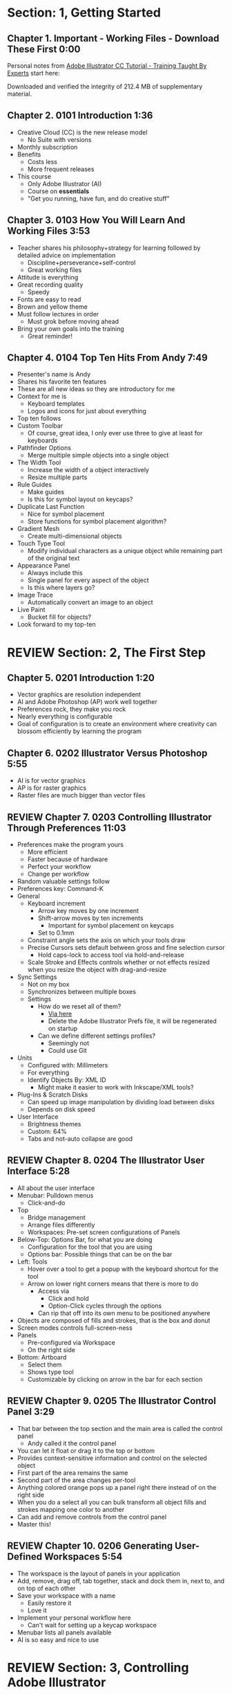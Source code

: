 #+OPTIONS: toc:nil num:nil todo:nil pri:nil tags:nil ^:nil prop:nil
#+CATEGORY: Article
#+TAGS: Adobe, Illustrator, Vector graphics, Udemy, adobe-illustrator-cc-tutorial

* DONE Section: 1, Getting Started
** DONE Chapter 1. Important - Working Files - Download These First 0:00
:PROPERTIES:
:BLOG:     wisdomandwonder
:POSTID:   10402
:POST_DATE: [2016-10-08 Sat 15:01]
:ID:       o2b:AA1771D7-C04E-4D9D-9CF7-B3D0726E32DF
:END:

Personal notes from [[https://www.udemy.com/adobe-illustrator-cc-tutorial/learn/v4/overview][Adobe Illustrator CC Tutorial - Training Taught By Experts]]
start here:

#+HTML: <!--more-->

Downloaded and verified the integrity of 212.4 MB of supplementary material.

** DONE Chapter 2. 0101 Introduction 1:36
:PROPERTIES:
:BLOG:     wisdomandwonder
:POSTID:   10403
:POST_DATE: [2016-10-08 Sat 15:19]
:ID:       o2b:04399DBE-FDA6-49BE-91A3-77BAD29EEE3A
:END:

- Creative Cloud (CC) is the new release model
  - No Suite with versions
- Monthly subscription
- Benefits
  - Costs less
  - More frequent releases
- This course
  - Only Adobe Illustrator (AI)
  - Course on *essentials*
  - "Get you running, have fun, and do creative stuff"

** DONE Chapter 3. 0103 How You Will Learn And Working Files 3:53
:PROPERTIES:
:BLOG:     wisdomandwonder
:POSTID:   10404
:POST_DATE: [2016-10-08 Sat 15:23]
:ID:       o2b:233F2A0F-F536-45EE-8923-1D73C4A254EB
:END:

- Teacher shares his philosophy+strategy for learning followed by detailed
  advice on implementation
  - Discipline+perseverance+self-control
  - Great working files
- Attitude is everything
- Great recording quality
  - Speedy
- Fonts are easy to read
- Brown and yellow theme
- Must follow lectures in order
  - Must grok before moving ahead
- Bring your own goals into the training
  - Great reminder!

** DONE Chapter 4. 0104 Top Ten Hits From Andy 7:49
:PROPERTIES:
:BLOG:     wisdomandwonder
:POSTID:   10405
:POST_DATE: [2016-10-08 Sat 15:32]
:ID:       o2b:6A54193B-1A95-4FF1-B71F-542C7DCBFE83
:END:

- Presenter's name is Andy
- Shares his favorite ten features
- These are all new ideas so they are introductory for me
- Context for me is
  - Keyboard templates
  - Logos and icons for just about everything
- Top ten follows
- Custom Toolbar
  - Of course, great idea, I only ever use three to give at least for
    keyboards
- Pathfinder Options
  - Merge multiple simple objects into a single object
- The Width Tool
  - Increase the width of a object interactively
  - Resize multiple parts
- Rule Guides
  - Make guides
  - Is this for symbol layout on keycaps?
- Duplicate Last Function
  - Nice for symbol placement
  - Store functions for symbol placement algorithm?
- Gradient Mesh
  - Create multi-dimensional objects
- Touch Type Tool
  - Modify individual characters as a unique object while remaining part of
    the original text
- Appearance Panel
  - Always include this
  - Single panel for every aspect of the object
  - Is this where layers go?
- Image Trace
  - Automatically convert an image to an object
- Live Paint
  - Bucket fill for objects?
- Look forward to my top-ten

* REVIEW Section: 2, The First Step
** DONE Chapter 5. 0201 Introduction 1:20
:PROPERTIES:
:BLOG:     wisdomandwonder
:POSTID:   10406
:POST_DATE: [2016-10-08 Sat 18:18]
:ID:       o2b:1D292566-D241-4BBD-A150-21DF750304A2
:END:

- Vector graphics are resolution independent
- AI and Adobe Photoshop (AP) work well together
- Preferences rock, they make you rock
- Nearly everything is configurable
- Goal of configuration is to create an environment where creativity can
  blossom efficiently by learning the program

** DONE Chapter 6. 0202 Illustrator Versus Photoshop 5:55
:PROPERTIES:
:BLOG:     wisdomandwonder
:POSTID:   10407
:POST_DATE: [2016-10-08 Sat 18:47]
:ID:       o2b:8BAC505C-55FD-471D-B75B-902C9B2C216E
:END:

- AI is for vector graphics
- AP is for raster graphics
- Raster files are much bigger than vector files

** REVIEW Chapter 7. 0203 Controlling Illustrator Through Preferences 11:03
:PROPERTIES:
:POST_DATE: [2016-10-08 Sat 18:49]
:POSTID:   10410
:BLOG:     wisdomandwonder
:ID:       o2b:9E6C2266-9ACB-463E-8624-A11725A08CF0
:END:

- Preferences make the program yours
  - More efficient
  - Faster because of hardware
  - Perfect your workflow
  - Change per workflow
- Random valuable settings follow
- Preferences key: Command-K
- General
  - Keyboard increment
    - Arrow key moves by one increment
    - Shift-arrow moves by ten increments
      - Important for symbol placement on keycaps
    - Set to 0.1mm
  - Constraint angle sets the axis on which your tools draw
  - Precise Cursors sets default between gross and fine selection cursor
    - Hold caps-lock to access tool via hold-and-release
  - Scale Stroke and Effects controls whether or not effects resized when you
    resize the object with drag-and-resize
- Sync Settings
  - Not on my box
  - Synchronizes between multiple boxes
  - Settings
    - How do we reset all of them?
      - [[https://helpx.adobe.com/illustrator/using/setting-preferences.html][Via here]]
      - Delete the Adobe Illustrator Prefs file, it will be regenerated on
        startup
    - Can we define different settings profiles?
      - Seemingly not
      - Could use Git
- Units
  - Configured with: Millimeters
  - For everything
  - Identify Objects By: XML ID
    - Might make it easier to work with Inkscape/XML tools?
- Plug-Ins & Scratch Disks
  - Can speed up image manipulation by dividing load between disks
  - Depends on disk speed
- User Interface
  - Brightness themes
  - Custom: 64%
  - Tabs and not-auto collapse are good

** REVIEW Chapter 8. 0204 The Illustrator User Interface 5:28
:PROPERTIES:
:TITLE:    AICCT: Lecture 8
:ID:       o2b:9EF2D4C4-62B1-40D5-9323-9325002AC09E
:POST_DATE: [2016-10-08 Sat 20:08]
:POSTID:   10408
:BLOG:     wisdomandwonder
:END:

- All about the user interface
- Menubar: Pulldown menus
  - Click-and-do
- Top
  - Bridge management
  - Arrange files differently
  - Workspaces: Pre-set screen configurations of Panels
- Below-Top: Options Bar, for what you are doing
  - Configuration for the tool that you are using
  - Options bar: Possible things that can be on the bar
- Left: Tools
  - Hover over a tool to get a popup with the keyboard shortcut for the tool
  - Arrow on lower right corners means that there is more to do
    - Access via
      - Click and hold
      - Option-Click cycles through the options
    - Can rip that off into its own menu to be positioned anywhere
- Objects are composed of fills and strokes, that is the box and donut
- Screen modes controls full-screen-ness
- Panels
  - Pre-configured via Workspace
  - On the right side
- Bottom: Artboard
  - Select them
  - Shows type tool
  - Customizable by clicking on arrow in the bar for each section
** REVIEW Chapter 9. 0205 The Illustrator Control Panel 3:29
:PROPERTIES:
:TITLE:     AICCT: Lecture 9
:ID:       o2b:26785440-D2B8-41A8-9F9A-7B54DE1BB6C1
:POST_DATE: [2016-10-09 Sun 15:12]
:POSTID:   10411
:BLOG:     wisdomandwonder
:END:

- That bar between the top section and the main area is called the control
  panel
  - Andy called it the control panel
- You can let it float or drag it to the top or bottom
- Provides context-sensitive information and control on the selected object
- First part of the area remains the same
- Second part of the area changes per-tool
- Anything colored orange pops up a panel right there instead of on the right side
- When you do a select all you can bulk transform all object fills and strokes
  mapping one color to another
- Can add and remove controls from the control panel
- Master this!
** REVIEW Chapter 10. 0206 Generating User-Defined Workspaces 5:54
:PROPERTIES:
:TITLE:     AICCT: Lecture 10
:ID:       o2b:04D42E2C-A328-4BD1-BCC2-7C49AA325AD5
:POST_DATE: [2016-10-09 Sun 15:26]
:POSTID:   10412
:BLOG:     wisdomandwonder
:END:

- The workspace is the layout of panels in your application
- Add, remove, drag off, tab together, stack and dock them in, next to, and on
  top of each other
- Save your workspace with a name
  - Easily restore it
  - Love it
- Implement your personal workflow here
  - Can't wait for setting up a keycap workspace
- Menubar lists all panels available
- AI is so easy and nice to use
* REVIEW Section: 3, Controlling Adobe Illustrator
** REVIEW Chapter 11. 0301 Introduction 1:07
:PROPERTIES:
:TITLE:     AICCT: Lecture 11
:ID:       o2b:A3119AC5-1212-48CA-8314-3EBF7DFDF2C1
:POST_DATE: [2016-10-09 Sun 15:29]
:POSTID:   10413
:BLOG:     wisdomandwonder
:END:

- Control reduces implementation speed and increases code
- Begin with the end in mind
- Will cover twelve features in the context of control
- Control is efficiency
** REVIEW Chapter 12. 0302 Working Toward Printing 4:42
:PROPERTIES:
:TITLE:     AICCT: Lecture 12
:ID:       o2b:A4A96395-0731-48F5-905D-148831F86C20
:POST_DATE: [2016-10-09 Sun 15:40]
:POSTID:   10414
:BLOG:     wisdomandwonder
:END:

- Create documents with their intended destination
- When your destination is a printing-press if you want graphics printed up to
  the edge of the final size of the paper you need to consider that printing
  presses can't press up to the edge so you print to a larger sheet of paper
  that is cut down to the desired size. The bleed is the addition to the page
  size that will be cut down from.
** REVIEW Chapter 13. 0303 Working Toward The Web 3:07
:PROPERTIES:
:TITLE:     AICCT: Lecture 13
:ID:       o2b:DB5789AB-79CD-40F3-9637-C8474392A390
:POST_DATE: [2016-10-09 Sun 15:47]
:POSTID:   10415
:BLOG:     wisdomandwonder
:END:

- When you =Align New Object to Pixel Grid= all objects align to an invisible
  grid that helps prevent visual pixelation of an image on a monitor
- Command-R shows the rulers in your workspace
** REVIEW Chapter 14. 0304 Controlling Multiple Documents 2:49
:PROPERTIES:
:TITLE:     AICCT: Lecture 14
:ID:       o2b:AB24D52B-FC3D-4737-93D6-9AE76305ECE7
:POST_DATE: [2016-10-11 Tue 19:51]
:POSTID:   10416
:BLOG:     wisdomandwonder
:END:

- Files are opened in tabs that display information on
  - Name
  - View
  - Color-space
  - Mode
- Hover over a tap and a tool-tip will show you all information if the tab is
  squashed
- Arrange documents button in top position lets you display multiple documents
** REVIEW Chapter 15. 0305 Using View And Navigation Features 7:46
:PROPERTIES:
:TITLE:     AICCT: Lecture 15
:ID:       o2b:84CC0715-A205-4CF9-89A4-D17D1013159A
:POST_DATE: [2016-10-11 Tue 20:05]
:POSTID:   10417
:BLOG:     wisdomandwonder
:END:

- Had been watching every video twice just be sure. Switched to once otherwise
  this will take forever
- Mastering AI is about making navigation muscle memory
- Access tools via their single-key shortcuts
- Option modifies the tool actions in an expected way
- Double-clicking using the cursor will reset to the default =state= of the
  document
- Additionally learn the shortcuts for menu-bar items
  - Zoom in and out Control plus and minus
- Navigator panel rocks!
  - Helpful for navigating a keyboard template!
  - Box color is configurable
  - Art-boards are introduced in context of the panel
- Getting where you want to go quickly and automatically is a big deal
** REVIEW Chapter 16. 0306 Object Control With Grids And Guides 10:59
:PROPERTIES:
:TITLE:     AICCT: Lecture 16
:ID:       o2b:46DEB092-C47C-4B6A-AA57-1733FDF27F2C
:POST_DATE: [2016-10-11 Tue 20:58]
:POSTID:   10418
:BLOG:     wisdomandwonder
:END:

- Option-Drag an object to create a copy
- Grid
  - Configure line separation in pixels
  - Can snap to them
- Guides
  - Use Rulers
  - Command R
  - Click-and-Drag from a ruler pulls out a guide
  - They are objects that you can delete
  - Shift-Options changes orientation of guide
  - Are guides for lining up symbols per keycap?
  - Can put them all in one layer
  - Can turn objects into guides
  - Strategy: Easily split objects using a guide
    - Drag down a guide
    - Position it
    - Turn the guide into a line via =Release Guide=
    - Keep the object selected
    - Object \rarr Path \rarr Divide Objects Below
    - Creates two new objects
    - Easily cut via any guide anywhere
  - Guides are more than aligning
    - Cutting
    - Maneuvering
    - Angling
- Right click just about anything to find out what you can do with it
  - Sometimes stuff in lecture isn't there in current AI
** REVIEW Chapter 17. 0307 Controlling What You See 4:48
:PROPERTIES:
:TITLE:     AICCT: Lecture 17
:ID:       o2b:28902F11-A735-4879-A18D-5717AF54147E
:POST_DATE: [2016-10-12 Wed 21:32]
:POSTID:   10420
:BLOG:     wisdomandwonder
:END:

- AI's default setup is for print, not web or digital
  - Print is CMYK
  - Most other things are RGB
- WYSIWIG, is not. There are too many variables.
- View outlines rocks
  - See the paths
  - Not the fill
- Pixel Preview shows what an object will look like rasterized
  - So cool!
  - For online icons and application icons
- Over Print Preview shows how the object will look on a printing press
- Proof Setup is fun to play with to see how each works
- Begin with the end in mind and choose a proof view for the destination
- Fun to swatch Color panel change as you switch between Proofs
** REVIEW Chapter 18. 0308 Defining Default Measuring Systems 4:09
:PROPERTIES:
:TITLE:     AICCT: Lecture 18
:ID:       o2b:4D68B55B-943A-4774-B033-C65C91BADAEF
:POST_DATE: [2016-10-12 Wed 21:39]
:POSTID:   10421
:BLOG:     wisdomandwonder
:END:

- Be sure to open each new AI file each new lesson
- File \rarr Document Setup or menu up in top area or right click on ruler
- Settings locations
  - For all documents via preferences
  - Per document
- The genesis point of the measuring system 0,0
  - Unsure how to relate/use the object location to this point
** REVIEW Chapter 19. 0309 Creating Multiple Views 3:34
:PROPERTIES:
:TITLE:     AICCT: Lecture 19
:ID:       o2b:78F7C64D-A17C-47A1-B9F4-AB13556D4FD1
:POST_DATE: [2016-10-12 Wed 21:47]
:POSTID:   10422
:BLOG:     wisdomandwonder
:END:

- Be sure to develop the habit for using this by using it a lot!
- Store any configuration aspects of that view
- Are what they sound like
  - Good for editing individual keycap objects
- Questions
  - Per file?
  - Share-able?
  - Panel for them? Hassle to go up to the menubar
** REVIEW Chapter 20. 0310 Hiding And Locking Illustrator Objects 3:12
:PROPERTIES:
:TITLE:     AICCT: Lecture 20
:ID:       o2b:3FC871B5-0187-4ACF-852B-E6D0993DFD78
:POST_DATE: [2016-10-12 Wed 21:54]
:POSTID:   10423
:BLOG:     wisdomandwonder
:END:

- Teacher
  - Great sound
  - Uses examples and repetition
  - Combination of casual conversation light-heartedness and serious philosophy
    about workflow and cognitive space
- Goal: Only work on the butterfly
  - Accidentally select something else, move the wrong thing, undo it
  - Instead lock the background to avoid the accident
- Approaches
  - Background is in a group, so select it, and lock it
  - You can manipulate every other object
  - Unlock when done
- Easier way
  - Everything is in one layer right now, wrong approach, should use separate layers
  - In this example you open the layer and lock the individual groups
  - Can also hide them
  - Show and hide layers and groups
  - Even though you have everything in one layer, you can still do what you
    want in your workflow
** REVIEW Chapter 21. 0311 Generating Multiple Illustrator Art-boards 5:31
:PROPERTIES:
:TITLE:     AICCT: Lecture 21
:ID:       o2b:DFBE44D8-9CD1-4C7B-866F-CBAFB2F9F88B
:POST_DATE: [2016-10-12 Wed 22:03]
:POSTID:   10424
:BLOG:     wisdomandwonder
:END:

- Author is an illustrator by trade
  - Did everything by hand before AI
  - Now does it all in AI
- For Techne or Tekne or Texni
  - Use for Keycap layout
  - Use for shield lettering
  - Use for keyboard printing
  - Use for website
  - Use for business cards
  - Use for logo
- Artboards are artboards, not pages, InDesign is for that
** REVIEW Chapter 22. 0312 Resizing An Art-Board From Center 3:56
:PROPERTIES:
:TITLE:     AICCT: Lecture 22
:ID:       o2b:21F1425A-54B1-430E-9326-8066F4905810
:POST_DATE: [2016-10-13 Thu 00:16]
:POSTID:   10425
:BLOG:     wisdomandwonder
:END:

- You can automatically resize an artboard by centering it and shrinking it on
  an object
- You can also manually do it by
  - Selecting the object on which to center
  - Selecting the dropdown of the align tool to choose =Align To Artboard=
  - Manually selecting center vertical and horizontal
  - Shift-Option and resize on the corner of the artboard keeps the object centered
  - This will take some examples
** REVIEW Chapter 23. 0313 New Tricks With Guides 3:42
:PROPERTIES:
:TITLE:     AICCT: Lecture 23
:ID:       o2b:BB707568-C2A1-4E16-88F3-40338D5052BF
:POST_DATE: [2016-10-13 Thu 00:25]
:POSTID:   10426
:BLOG:     wisdomandwonder
:END:

- When you set the origin point you are setting that position on the ruler to
  0,0
- When you snap the origin to an object you can use the ruler to position a
  guide exactly =N= units away from that object
  - Double click the genesis point to reset it to the default position
  - You are left with a guide so you know where to place the new object
- When you hold shift to work with a guide it always snaps to the whole location
- Command-rag from origin brings two guides
- Guides are indispensable
** REVIEW Chapter 24. 0314 Generating A Customized Tool Panel 4:12
:PROPERTIES:
:TITLE:     AICCT: Lecture 24
:ID:       o2b:3DB67179-2854-43DD-B729-1FF640232449
:POST_DATE: [2016-10-13 Thu 00:33]
:POSTID:   10427
:BLOG:     wisdomandwonder
:END:
- "Liquid Creativity"
- Easily create your own custom panel
* IN-PROGRESS Section: 4, Selecting And Manipulating Illustrator Objects
** TODO Chapter 25. 0401 Introduction To Selection 0:57
:PROPERTIES:
:END:


** TODO Chapter 26. 0402 Controlling Selection With Preferences 5:49
:PROPERTIES:
:END:


** TODO Chapter 27. 0403 Group And Direct Selection Tips 6:48
:PROPERTIES:
:END:


** TODO Chapter 28. 0404 Using The Lasso Tool 2:52
:PROPERTIES:
:END:


** TODO Chapter 29. 0405 Selection With The Magic Wand Tool 4:10
:PROPERTIES:
:END:


** TODO Chapter 30. 0406 Selection Via Attributes 3:57
:PROPERTIES:
:END:


** TODO Chapter 31. 0407 Working In Isolation Mode 4:32
:PROPERTIES:
:END:


** TODO Chapter 32. 0408 Resizing Tricks 5:51
:PROPERTIES:
:END:


** TODO Chapter 33. 0409 Object Rotation And Smart Guides 5:16
:PROPERTIES:
:END:


** TODO Chapter 34. 0410 Working With Distort Tools 7:04
:PROPERTIES:
:END:


** TODO Chapter 35. 0411 Creative Uses Of Duplicate Options 4:38
:PROPERTIES:
:END:

* TODO Section: 5, Adobe Illustrator And Color Management
** TODO Chapter 36. 0501 Introduction To Color Management 1:08
:PROPERTIES:
:END:


** TODO Chapter 37. 0502 Designing With The End In Mind 6:10
:PROPERTIES:
:END:


** TODO Chapter 38. 0503 Managing ColorSync Settings 6:10
:PROPERTIES:
:END:


** TODO Chapter 39. 0504 The Improved Illustrator Swatches Panel 2:03
:PROPERTIES:
:END:


** TODO Chapter 40. 0505 Creating Process And Global Colors 6:59
:PROPERTIES:
:END:


** TODO Chapter 41. 0506 Defining Spot Colors 3:27
:PROPERTIES:
:END:


** TODO Chapter 42. 0507 Organizing Colors Using Groups 3:08
:PROPERTIES:
:END:


** TODO Chapter 43. 0508 Using Illustrator Color Libraries 3:29
:PROPERTIES:
:END:


** TODO Chapter 44. 0509 Saving Custom Color Libraries 4:25
:PROPERTIES:
:END:


** TODO Chapter 45. 0510 Getting Inspiration With Color Guide And Kuler 6:07
:PROPERTIES:
:END:

* TODO Section: 6, Working With Shapes, Fills, And Strokes
** TODO Chapter 46. 0601 Introduction To Shapes, Fills, And Strokes 0:55
:PROPERTIES:
:END:


** TODO Chapter 47. 0602 Creating Basic Shapes 10:42
:PROPERTIES:
:END:


** TODO Chapter 48. 0603 More On Basic Shapes 8:15
:PROPERTIES:
:END:


** TODO Chapter 49. 0604 It Is All In The Math 3:57
:PROPERTIES:
:END:


** TODO Chapter 50. 0605 Working With Object Fills 6:07
:PROPERTIES:
:END:


** TODO Chapter 51. 0606 The Basics Of Object Strokes 8:17
:PROPERTIES:
:END:


** TODO Chapter 52. 0607 Converting Strokes To Objects 3:44
:PROPERTIES:
:END:


** TODO Chapter 53. 0608 Working With Gradient Fills 7:02
:PROPERTIES:
:END:


** TODO Chapter 54. 0609 Modifying And Creating Patterns 6:44
:PROPERTIES:
:END:

* TODO Section: 7, Working With Anchors And Paths
** TODO Chapter 55. 0701 Introduction To Anchors And Paths 0:52
:PROPERTIES:
:END:


** TODO Chapter 56. 0702 Paths Versus Strokes 5:02
:PROPERTIES:
:END:


** TODO Chapter 57. 0703 Controlling Paths With Anchors 6:25
:PROPERTIES:
:END:


** TODO Chapter 58. 0704 Open Versus Closed Paths 4:18
:PROPERTIES: [[60]]
:END:


** TODO Chapter 59. 0705 Using Join And Average On Open Paths 5:57
:PROPERTIES:
:END:


** TODO Chapter 60. 0706 Getting Creative With The Scissors And Knife Tools 8:39
:PROPERTIES:
:END:

* TODO Section: 8, Creating And Managing Vector Shapes
** TODO Chapter 61. 0801 Introduction To Vector Shapes 0:54
:PROPERTIES:
:END:


** TODO Chapter 62. 0802 Switching Drawing Modes 8:46
:PROPERTIES:
:END:


** TODO Chapter 63. 0803 Working With Pathfinder Tools 10:05
:PROPERTIES:
:END:


** TODO Chapter 64. 0804 Using Shape Mode Tools 5:20
:PROPERTIES:
:END:


** TODO Chapter 65. 0805 Working With The New Live Corners 4:37
:PROPERTIES:
:END:


** TODO Chapter 66. 0806 Understanding The Shape Builder Tool 3:12
:PROPERTIES:
:END:


** TODO Chapter 67. 0807 Using The Symbol Sprayer 7:37
:PROPERTIES:
:END:


** TODO Chapter 68. 0808 Creating Custom Symbols 5:08
:PROPERTIES:
:END:


** TODO Chapter 69. 0809 Using The Blob, Paintbrush And Pencil Tools 8:52
:PROPERTIES:
:END:


** TODO Chapter 70. 0810 Touch Type And Free Transform 5:16
:PROPERTIES:
:END:

* TODO Section: 9, The Illustrator Pen Tool
** TODO Chapter 71. 0901 Introduction To The Pen Tool 1:43
:PROPERTIES:
:END:


** TODO Chapter 72. 0902 Pen Tool Basics 6:26
:PROPERTIES:
:END:


** TODO Chapter 73. 0903 Generating Simple Paths 7:23
:PROPERTIES:
:END:


** TODO Chapter 74. 0904 Adding, Deleting, And Converting Anchor Points 4:48
:PROPERTIES:
:END:


** TODO Chapter 75. 0905 Gaining Control 5:33
:PROPERTIES:
:END:


** TODO Chapter 76. 0906 Smart Guides And The Pen Tool 5:23
:PROPERTIES:
:END:


** TODO Chapter 77. 0907 Reshaping Objects 5:54
:PROPERTIES:
:END:


** TODO Chapter 78. 0908 Project: Creating A Telephone From Basic Shapes 11:30
:PROPERTIES:
:END:

* TODO Section: 10, Adobe Illustrator And Type
** TODO Chapter 79. 1001 Introduction to Type 1:09
:PROPERTIES:
:END:


** TODO Chapter 80. 1002 Container And Point Type 11:10
:PROPERTIES:
:END:


** TODO Chapter 81. 1003 Creating Custom Type Containers 7:14
:PROPERTIES:
:END:


** TODO Chapter 82. 1004 Working With Straight And Curved Text 4:22
:PROPERTIES:
:END:


** TODO Chapter 83. 1005 The Character And Paragraph Panels 9:02
:PROPERTIES:
:END:


** TODO Chapter 84. 1006 Creating Character And Paragraph Styles 7:42
:PROPERTIES:
:END:


** TODO Chapter 85. 1007 Text Threading 3:19
:PROPERTIES:
:END:


** TODO Chapter 86. 1008 Text And The Eyedropper Tool 5:18
:PROPERTIES:
:END:


** TODO Chapter 87. 1009 Adding Text To A Circle 6:52
:PROPERTIES:
:END:


** TODO Chapter 88. 1010 Converting Type To Outlines 6:28
:PROPERTIES:
:END:


** TODO Chapter 89. 1011 Adding Fonts With TypeKit 4:54
:PROPERTIES:
:END:

* TODO Section: 11, Effects And The Appearance Panel
** TODO Chapter 90. 1101 Introduction To Effects And The Appearance Panel 1:01
:PROPERTIES:
:END:


** TODO Chapter 91. 1102 Controlling Effects With Options 6:38
:PROPERTIES:
:END:


** TODO Chapter 92. 1103 Transferring Effects To Multiple Objects 7:02
:PROPERTIES:
:END:


** TODO Chapter 93. 1104 The Appearance Panel 5:09
:PROPERTIES:
:END:


** TODO Chapter 94. 1105 Rasterizing Vector Objects 5:51
:PROPERTIES:
:END:


** TODO Chapter 95. 1106 Moving Into The World Of 3D 9:03
:PROPERTIES:
:END:


** TODO Chapter 96. 1107 Project: Creating Faux Neon 5:58
:PROPERTIES:
:END:

* TODO Section: 12, Layers 101
** TODO Chapter 97. 1201 Introduction To Layers 0:51
:PROPERTIES:
:END:


** TODO Chapter 98. 1202 Layer Basics 4:31
:PROPERTIES:
:END:


** TODO Chapter 99. 1203 Generating Layers And Moving Objects 5:34
:PROPERTIES:
:END:


** TODO Chapter 100. 1204 Layer Panel Options 4:26
:PROPERTIES:
:END:


** TODO Chapter 101. 1205 Managing Layer Panel Options 10:23
:PROPERTIES:
:END:


** TODO Chapter 102. 1206 Enhancements To The Layers Panel 2:24
:PROPERTIES:
:END:


** TODO Chapter 103. 1207 Project: Working With Opacity And Blending Modes 4:05
:PROPERTIES:
:END:

* TODO Section: 13, Working With Images And Masks
** TODO Chapter 104. 1301 Introduction To Images And Masks 0:59
:PROPERTIES:
:END:


** TODO Chapter 105. 1302 Linking And Embedding Placed Images 4:50
:PROPERTIES:
:END:


** TODO Chapter 106. 1303 The Links Panel 5:57
:PROPERTIES:
:END:


** TODO Chapter 107. 1304 Non-Destructive Photoshop Editing In Illustrator 4:16
:PROPERTIES:
:END:


** TODO Chapter 108. 1305 Generating A Basic Clipping Mask 3:47
:PROPERTIES:
:END:


** TODO Chapter 109. 1306 Creating A Clipping Mask From A Raster Image 6:33
:PROPERTIES:
:END:


** TODO Chapter 110. 1307 Working With Opacity Masks 7:47
:PROPERTIES:
:END:


** TODO Chapter 111. 1308 Project: Creating A Complex Clipping Mask 4:10
:PROPERTIES:
:END:

* TODO Section: 14, Tips, Tricks And Techniques
** TODO Chapter 112. 1401 Introduction to Tips, Tricks And Techniques 0:54
:PROPERTIES:
:END:


** TODO Chapter 113. 1402 Working With Envelope Distort 9:05
:PROPERTIES:
:END:


** TODO Chapter 114. 1403 Creating An Animation In Illustrator 6:12
:PROPERTIES:
:END:


** TODO Chapter 115. 1404 Generating Customized Brushes 10:57
:PROPERTIES:
:END:


** TODO Chapter 116. 1405 Creative Blending Options 4:20
:PROPERTIES:
:END:


** TODO Chapter 117. 1406 Project: Growing A Gradient Mesh Tomato 9:09
:PROPERTIES:
:END:


** TODO Chapter 118. 1407 Using Auto Generated Corners 2:09
:PROPERTIES:
:END:

* TODO Section: 15, Moving From Raster To Vector
** TODO Chapter 119. 1501 Introduction To Raster And Vector 1:28
:PROPERTIES:
:END:


** TODO Chapter 120. 1502 Understanding Image Trace 7:48
:PROPERTIES:
:END:


** TODO Chapter 121. 1503 Tracing Line Art 3:13
:PROPERTIES:
:END:


** TODO Chapter 122. 1504 Working Through Image Trace Options 7:30
:PROPERTIES:
:END:


** TODO Chapter 123. 1505 Understanding Live Paint 7:49
:PROPERTIES:
:END:


** TODO Chapter 124. 1506 Colorizing Artwork With Live Paint 4:20
:PROPERTIES:
:END:


** TODO Chapter 125. 1507 Working With Live Paint Gap Detection 4:37
:PROPERTIES:
:END:

* TODO Section: 16, Saving And Printing Based On Intent
** TODO Chapter 126. 1601 Introduction To Saving And Printing 1:10
:PROPERTIES:
:END:


** TODO Chapter 127. 1602 Saving For The Web And Beyond 10:14
:PROPERTIES:
:END:


** TODO Chapter 128. 1603 Tweaking The Final Product 10:48
:PROPERTIES:
:END:


** TODO Chapter 129. 1604 Saving An Illustrator Document 4:29
:PROPERTIES:
:END:


** TODO Chapter 130. 1605 Outputting Directly To Print 7:57
:PROPERTIES:
:END:


** TODO Chapter 131. 1606 Generating A Document Package 2:40
:PROPERTIES:
:END:


** TODO Chapter 132. 1607 Final Thoughts 2:51
:PROPERTIES:
:END:
